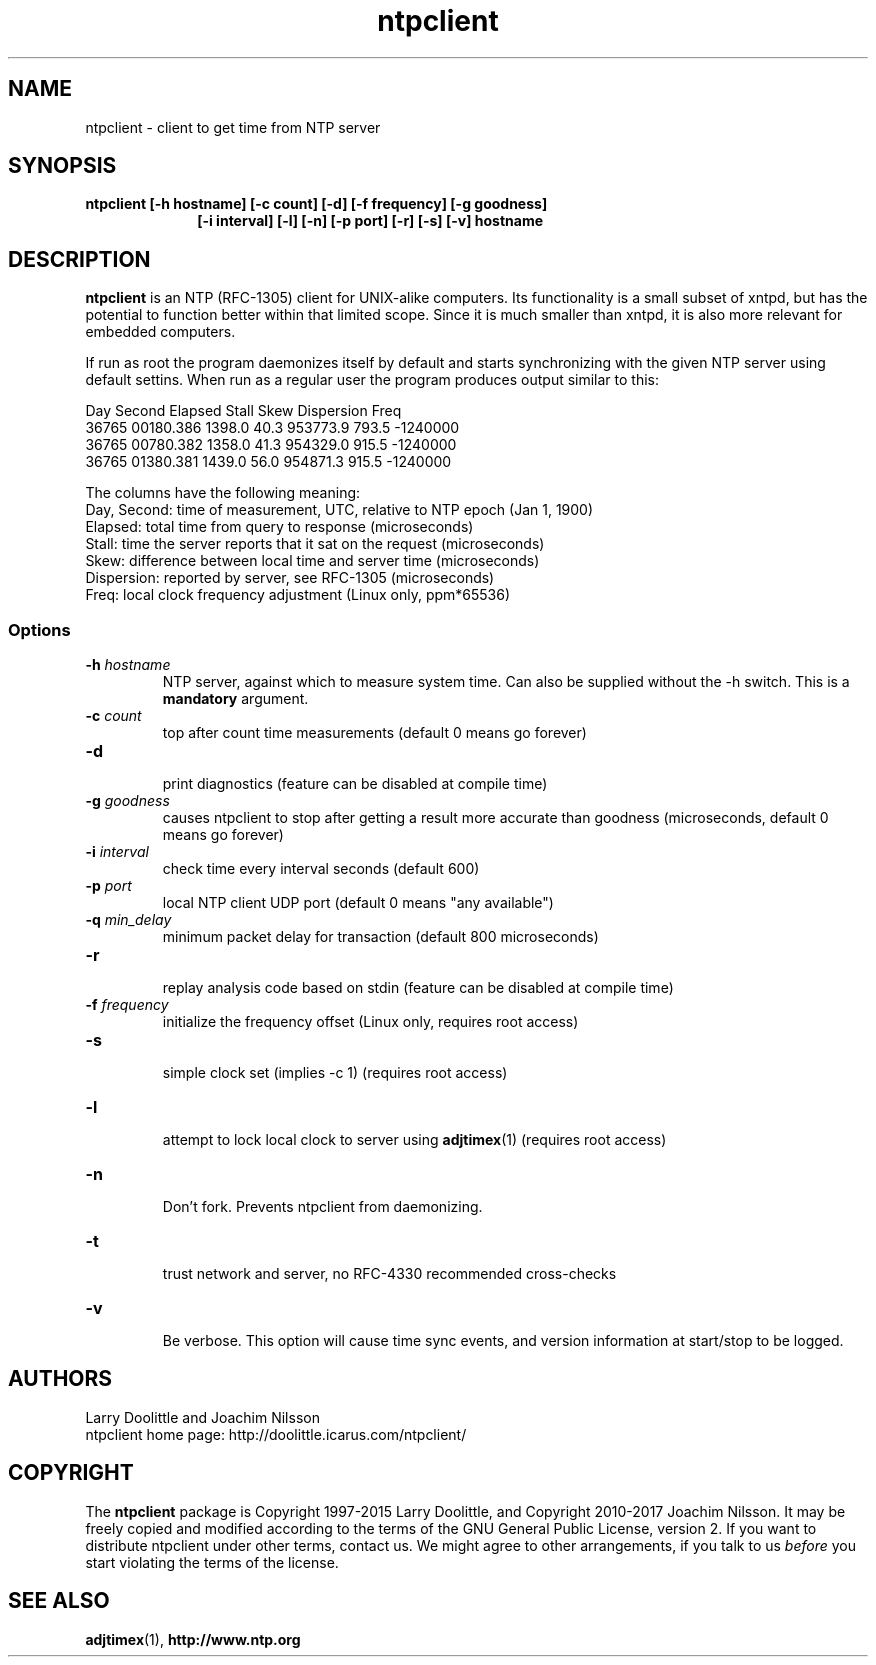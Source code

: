 .\" man page for Larry Doolittle's ntpclient
.\" distributed under GPL
.\" originally written by Walter Harms
.TH ntpclient 8 "2005-28-07-05" "" "ntpclient"
.SH NAME
ntpclient \- client to get time from NTP server
.SH SYNOPSIS
.B ntpclient [-h hostname] [-c count] [-d] [-f frequency] [-g goodness]
.in 17
.B           [-i interval] [-l] [-n] [-p port] [-r] [-s] [-v] hostname
.SH DESCRIPTION
.B ntpclient
is an NTP (RFC-1305) client for UNIX-alike computers.  Its functionality is a
small subset of xntpd, but has the potential to function better within that
limited scope.  Since it is much smaller than xntpd, it is also more relevant
for embedded computers.
.PP
If run as root the program daemonizes itself by default and starts synchronizing
with the given NTP server using default settins.  When run as a regular user the
program produces output similar to this:
.sp
.nf
 Day   Second     Elapsed    Stall     Skew  Dispersion  Freq
36765 00180.386    1398.0     40.3  953773.9    793.5  -1240000
36765 00780.382    1358.0     41.3  954329.0    915.5  -1240000
36765 01380.381    1439.0     56.0  954871.3    915.5  -1240000
.fi
.sp
The columns have the following meaning:
.nf
Day, Second: time of measurement, UTC, relative to NTP epoch (Jan 1, 1900)
Elapsed:     total time from query to response (microseconds)
Stall:       time the server reports that it sat on the request (microseconds)
Skew:        difference between local time and server time (microseconds)
Dispersion:  reported by server, see RFC-1305 (microseconds)
Freq:        local clock frequency adjustment (Linux only, ppm*65536)
.fi
.SS "Options"
.TP
.BI  -h " hostname"
NTP server, against which to measure system time.  Can also be supplied
without the -h switch.  This is a
.B mandatory
argument.
.TP
.BI -c " count"
top after count time measurements (default 0 means go forever)
.TP
.B  -d
.br
print diagnostics (feature can be disabled at compile time)
.TP
.BI  -g " goodness"
causes ntpclient to stop after getting a result more accurate
than goodness (microseconds, default 0 means go forever)
.TP
.BI  -i " interval"
check time every interval seconds (default 600)
.TP
.BI -p " port"
local NTP client UDP port (default 0 means "any available")
.TP
.BI  -q " min_delay"
minimum packet delay for transaction (default 800 microseconds)
.TP
.B  -r
.br
replay analysis code based on stdin (feature can be disabled at compile time)
.TP
.BI -f " frequency"
.br
initialize the frequency offset (Linux only, requires root access)
.TP
.B -s
.br
simple clock set (implies -c 1)
(requires root access)
.TP
.B  -l
.br
attempt to lock local clock to server using
.BR adjtimex (1)
(requires root access)
.TP
.B -n
.br
Don't fork.  Prevents ntpclient from daemonizing.
.TP
.B -t
.br
trust network and server, no RFC-4330 recommended cross-checks
.TP
.B -v
.br
Be verbose.  This option will cause time sync events, and version
information at start/stop to be logged.
.SH AUTHORS
 Larry Doolittle and Joachim Nilsson
 ntpclient home page: http://doolittle.icarus.com/ntpclient/
.SH COPYRIGHT
The
.B ntpclient
package is Copyright 1997-2015 Larry Doolittle, and Copyright 2010-2017
Joachim Nilsson.  It may be freely copied and modified according to the
terms of the GNU General Public License, version 2.  If you want to
distribute ntpclient under other terms, contact us.  We might agree to
other arrangements, if you talk to us
.I before
you start violating the terms of the license.

.SH "SEE ALSO"
.BR adjtimex (1),
.BR http://www.ntp.org
